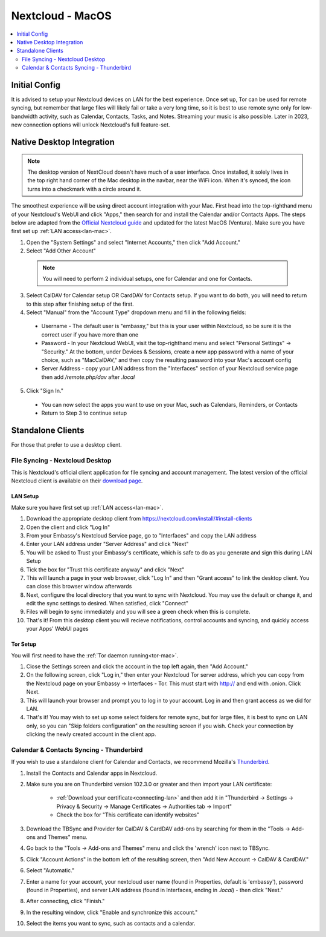 .. _nextcloud-mac:

=================
Nextcloud - MacOS 
=================

.. contents::
  :depth: 2 
  :local:

Initial Config
--------------
It is advised to setup your Nextcloud devices on LAN for the best experience.  Once set up, Tor can be used for remote syncing, but remember that large files will likely fail or take a very long time, so it is best to use remote sync only for low-bandwidth activity, such as Calendar, Contacts, Tasks, and Notes.  Streaming your music is also possible.  Later in 2023, new connection options will unlock Nextcloud's full feature-set.

Native Desktop Integration
--------------------------

.. note:: The desktop version of NextCloud doesn't have much of a user interface.  Once installed, it solely lives in the top right hand corner of the Mac desktop in the navbar, near the WiFi icon.  When it's synced, the icon turns into a checkmark with a circle around it.

The smoothest experience will be using direct account integration with your Mac.  First head into the top-righthand menu of your Nextcloud's WebUI and click "Apps," then search for and install the Calendar and/or Contacts Apps.  The steps below are adapted from the `Official Nextcloud guide <https://docs.nextcloud.com/server/24/user_manual/en/groupware/sync_osx.html>`_ and updated for the latest MacOS (Ventura).  Make sure you have first set up :ref:`LAN access<lan-mac>`.

1. Open the "System Settings" and select "Internet Accounts," then click "Add Account."

2. Select "Add Other Account"
  
  .. note:: You will need to perform 2 individual setups, one for Calendar and one for Contacts.

3. Select CalDAV for Calendar setup OR CardDAV for Contacts setup.  If you want to do both, you will need to return to this step after finishing setup of the first.

4. Select "Manual" from the "Account Type" dropdown menu and fill in the following fields:

  - Username - The default user is "embassy," but this is your user within Nextcloud, so be sure it is the correct user if you have more than one
  
  - Password - In your Nextcloud WebUI, visit the top-righthand menu and select "Personal Settings" -> "Security."  At the bottom, under Devices & Sessions, create a new app password with a name of your choice, such as "MacCalDAV," and then copy the resulting password into your Mac's account config
  
  - Server Address - copy your LAN address from the "Interfaces" section of your Nextcloud service page then add `/remote.php/dav` after `.local`

5. Click "Sign In."

  - You can now select the apps you want to use on your Mac, such as Calendars, Reminders, or Contacts
  - Return to Step 3 to continue setup

Standalone Clients
------------------
For those that prefer to use a desktop client.

File Syncing - Nextcloud Desktop
================================
This is Nextcloud's official client application for file syncing and account management.  The latest version of the official Nextcloud client is available on their `download page <https://nextcloud.com/install/#install-clients>`_.

LAN Setup
.........
Make sure you have first set up :ref:`LAN access<lan-mac>`.

1. Download the appropriate desktop client from https://nextcloud.com/install/#install-clients
2. Open the client and click "Log In"
3. From your Embassy's Nextcloud Service page, go to "Interfaces" and copy the LAN address
4. Enter your LAN address under "Server Address" and click "Next"
5. You will be asked to Trust your Embassy's certificate, which is safe to do as you generate and sign this during LAN Setup
6. Tick the box for "Trust this certificate anyway" and click "Next"
7. This will launch a page in your web browser, click "Log In" and then "Grant access" to link the desktop client. You can close this browser window afterwards
8. Next, configure the local directory that you want to sync with Nextcloud. You may use the default or change it, and edit the sync settings to desired. When satisfied, click "Connect"
9. Files will begin to sync immediately and you will see a green check when this is complete.
10. That's it! From this desktop client you will recieve notifications, control accounts and syncing, and quickly access your Apps' WebUI pages

Tor Setup
.........
You will first need to have the :ref:`Tor daemon running<tor-mac>`.

1. Close the Settings screen and click the account in the top left again, then "Add Account."
2. On the following screen, click "Log in," then enter your Nextcloud Tor server address, which you can copy from the Nextcloud page on your Embassy -> Interfaces - Tor. This must start with http:// and end with .onion. Click Next.
3. This will launch your browser and prompt you to log in to your account. Log in and then grant access as we did for LAN.
4. That's it! You may wish to set up some select folders for remote sync, but for large files, it is best to sync on LAN only, so you can "Skip folders configuration" on the resulting screen if you wish. Check your connection by clicking the newly created account in the client app.

Calendar & Contacts Syncing - Thunderbird
=========================================
If you wish to use a standalone client for Calendar and Contacts, we recommend Mozilla's `Thunderbird <https://www.thunderbird.net>`_.

1. Install the Contacts and Calendar apps in Nextcloud.
2. Make sure you are on Thunderbird version 102.3.0 or greater and then import your LAN certificate:

    - :ref:`Download your certificate<connecting-lan>` and then add it in "Thunderbird -> Settings -> Privacy & Security -> Manage Certificates -> Authorities tab -> Import"
    - Check the box for "This certificate can identify websites"

3. Download the TBSync and Provider for CalDAV & CardDAV add-ons by searching for them in the "Tools -> Add-ons and Themes" menu.
4. Go back to the "Tools -> Add-ons and Themes" menu and click the 'wrench' icon next to TBSync.
5. Click "Account Actions" in the bottom left of the resulting screen, then "Add New Account -> CalDAV & CardDAV."
6. Select "Automatic."
7. Enter a name for your account, your nextcloud user name (found in Properties, default is 'embassy'), password (found in Properties), and server LAN address (found in Interfaces, ending in `.local`) - then click "Next."
8.  After connecting, click "Finish."
9.  In the resulting window, click "Enable and synchronize this account."
10. Select the items you want to sync, such as contacts and a calendar. 